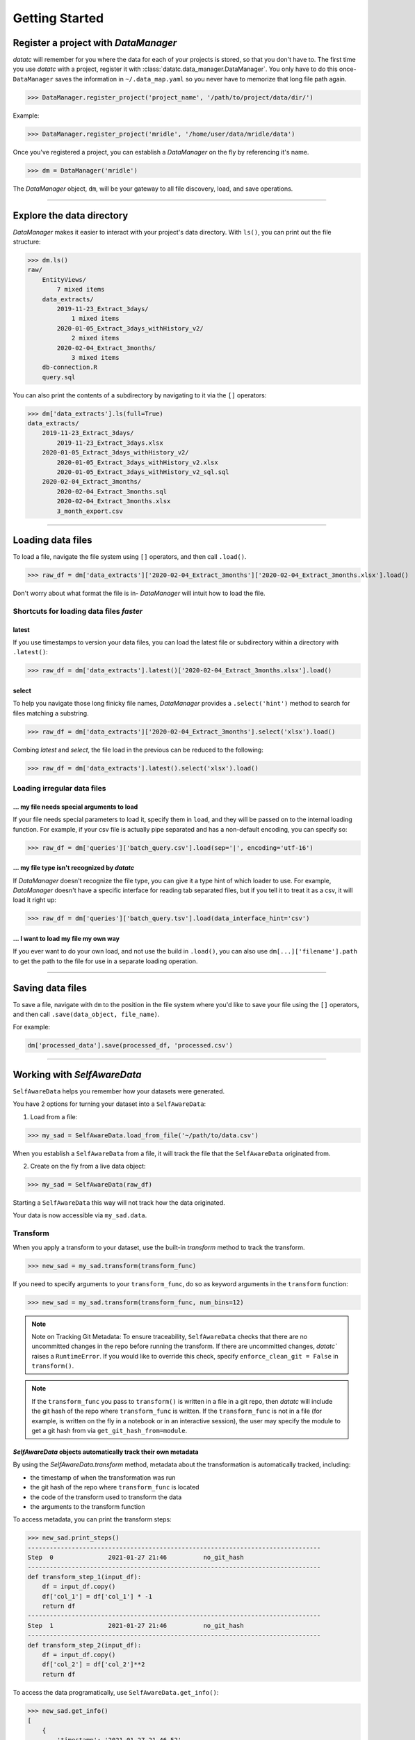 Getting Started
===============


Register a project with `DataManager`
-------------------------------------
`datatc` will remember for you where the data for each of your projects is stored, so that you don't have to. The first time you use `datatc` with a project, register it with :class:`datatc.data_manager.DataManager`. You only have to do this once- ``DataManager`` saves the information in ``~/.data_map.yaml`` so you never have to memorize that long file path again.

>>> DataManager.register_project('project_name', '/path/to/project/data/dir/')

Example:

>>> DataManager.register_project('mridle', '/home/user/data/mridle/data')

Once you've registered a project, you can establish a `DataManager` on the fly by referencing it's name.

>>> dm = DataManager('mridle')

The `DataManager` object, ``dm``, will be your gateway to all file discovery, load, and save operations.


----


Explore the data directory
--------------------------

`DataManager` makes it easier to interact with your project's data directory. With ``ls()``, you can print out the file structure:

>>> dm.ls()
raw/
    EntityViews/
        7 mixed items
    data_extracts/
        2019-11-23_Extract_3days/
            1 mixed items
        2020-01-05_Extract_3days_withHistory_v2/
            2 mixed items
        2020-02-04_Extract_3months/
            3 mixed items
    db-connection.R
    query.sql

You can also print the contents of a subdirectory by navigating to it via the ``[]`` operators:

>>> dm['data_extracts'].ls(full=True)
data_extracts/
    2019-11-23_Extract_3days/
        2019-11-23_Extract_3days.xlsx
    2020-01-05_Extract_3days_withHistory_v2/
        2020-01-05_Extract_3days_withHistory_v2.xlsx
        2020-01-05_Extract_3days_withHistory_v2_sql.sql
    2020-02-04_Extract_3months/
        2020-02-04_Extract_3months.sql
        2020-02-04_Extract_3months.xlsx
        3_month_export.csv


----


Loading data files
------------------

To load a file, navigate the file system using ``[]`` operators, and then call ``.load()``.

>>> raw_df = dm['data_extracts']['2020-02-04_Extract_3months']['2020-02-04_Extract_3months.xlsx'].load()


Don't worry about what format the file is in- `DataManager` will intuit how to load the file.


Shortcuts for loading data files *faster*
''''''''''''''''''''''''''''''''''''''''''

latest
..........
If you use timestamps to version your data files, you can load the latest file or subdirectory within a directory with ``.latest()``:

>>> raw_df = dm['data_extracts'].latest()['2020-02-04_Extract_3months.xlsx'].load()

select
..........

To help you navigate those long finicky file names, `DataManager` provides a ``.select('hint')`` method to search for files matching a substring.

>>> raw_df = dm['data_extracts']['2020-02-04_Extract_3months'].select('xlsx').load()

Combing *latest* and *select*, the file load in the previous can be reduced to the following:

>>> raw_df = dm['data_extracts'].latest().select('xlsx').load()

Loading irregular data files
''''''''''''''''''''''''''''''''''''''''''

... my file needs special arguments to load
................................................
If your file needs special parameters to load it, specify them in ``load``, and they will be passed on to the internal loading function.
For example, if your csv file is actually pipe separated and has a non-default encoding, you can specify so:

>>> raw_df = dm['queries']['batch_query.csv'].load(sep='|', encoding='utf-16')

... my file type isn't recognized by `datatc`
................................................
If `DataManager` doesn't recognize the file type, you can give it a type hint of which loader to use. For example, `DataManager` doesn't have a specific interface for reading tab separated files, but if you tell it to treat it as a csv, it will load it right up:

>>> raw_df = dm['queries']['batch_query.tsv'].load(data_interface_hint='csv')

... I want to load my file my own way
................................................
If you ever want to do your own load, and not use the build in ``.load()``, you can also use ``dm[...]['filename'].path`` to get the path to the file for use in a separate loading operation.


----


Saving data files
------------------

To save a file, navigate with ``dm`` to the position in the file system where you'd like to save your file using the ``[]`` operators, and then call ``.save(data_object, file_name)``.

For example:

.. code-block:: python

    dm['processed_data'].save(processed_df, 'processed.csv')


----


Working with `SelfAwareData`
--------------------------------------------

``SelfAwareData`` helps you remember how your datasets were generated.

You have 2 options for turning your dataset into a ``SelfAwareData``:

1. Load from a file:

>>> my_sad = SelfAwareData.load_from_file('~/path/to/data.csv')

When you establish a ``SelfAwareData`` from a file, it will track the file that the ``SelfAwareData`` originated from.

2. Create on the fly from a live data object:

>>> my_sad = SelfAwareData(raw_df)

Starting a ``SelfAwareData`` this way will not track how the data originated.

Your data is now accessible via ``my_sad.data``.

Transform
'''''''''

When you apply a transform to your dataset, use the built-in `transform` method to track the transform.

>>> new_sad = my_sad.transform(transform_func)

If you need to specify arguments to your ``transform_func``, do so as keyword arguments in the ``transform`` function:

>>> new_sad = my_sad.transform(transform_func, num_bins=12)

.. note::
    Note on Tracking Git Metadata: To ensure traceability, ``SelfAwareData`` checks that there are no uncommitted changes in the repo before running the transform.
    If there are uncommitted changes, `datatc`` raises a ``RuntimeError``. If you would like to override this check, specify ``enforce_clean_git = False`` in ``transform()``.

.. note::
    If the ``transform_func`` you pass to ``transform()`` is written in a file in a git repo, then `datatc` will include the git hash of the repo where ``transform_func`` is written.
    If the ``transform_func`` is not in a file (for example, is written on the fly in a notebook or in an interactive session),
    the user may specify the module to get a git hash from via ``get_git_hash_from=module``.


`SelfAwareData` objects automatically track their own metadata
.................................................................

By using the `SelfAwareData.transform` method, metadata about the transformation is automatically tracked, including:

* the timestamp of when the transformation was run
* the git hash of the repo where ``transform_func`` is located
* the code of the transform used to transform the data
* the arguments to the transform function

To access metadata, you can print the transform steps:

>>> new_sad.print_steps()
--------------------------------------------------------------------------------
Step  0               2021-01-27 21:46          no_git_hash
--------------------------------------------------------------------------------
def transform_step_1(input_df):
    df = input_df.copy()
    df['col_1'] = df['col_1'] * -1
    return df
--------------------------------------------------------------------------------
Step  1               2021-01-27 21:46          no_git_hash
--------------------------------------------------------------------------------
def transform_step_2(input_df):
    df = input_df.copy()
    df['col_2'] = df['col_2']**2
    return df

To access the data programatically, use ``SelfAwareData.get_info()``:

>>> new_sad.get_info()
[
    {
        'timestamp': '2021-01-27_21-46-52',
      'tag': '',
      'code': "def transform_step_1(input_df):\n    df = input_df.copy()\n    df['col_1'] = df['col_1'] * -1\n    return df\n",
      'kwargs': {},
      'git_hash': 'no_git_hash'
    },
    {
        'timestamp': '2021-01-27_21-46-55',
        'tag': '',
        'code': "def transform_step_2(input_df):\n    df = input_df.copy()\n    df['col_2'] = df['col_2']**2\n    return df\n",
        'kwargs': {},
        'git_hash': 'no_git_hash'
    }
]


Save
''''

There are 2 ways to save ``SelfAwareData`` objects.

1. If you are using ``DataManager``, then saving your ``SelfAwareData`` works the same as saving any other file with ``DataManager``.

>>> dm['directory'].save(sad, output_file_name)

2. You can also save ``SelfAwareData``, independently, without using ``DataManager``.

>>> sad.save(output_file_path)


Load
'''''''

Loading `SelfAwareData` works the same as loading any other data file with DataManager.

>>> sad = dm['feature_sets']['my_feature_set.csv'].load()

This load returns you a `SelfAwareData` object. This object contains not only the data you transformed and saved, but also the transformation function itself.

To access the data:

>>> sad.data

To view the code of the data's transformation function:

>>> sad.print_steps()

To rerun the same transformation function on a new data object:

>>> sad.rerun(new_df)

Loading `SelfAwareData` objects without ``DataManager``
.......................................................

You can also load ``SelfAwareData`` objects without going through ``DataManager``:

>>> sad = SelfAwareData.load(file_path)

However, ``SelfAwareData`` objects are saved to the file system as directories with long names, like ``sad_dir__2021-01-01_12-00__transform_1``.
When you interact with ``SelfAwareData`` via ``DataManager``, you can reference them like normal files (``transform_1.csv``), however, referencing them outside of ``DataMaanger`` is not as easy.

Loading `SelfAwareData` objects in dependency-incomplete environments
.............................................................................

If the `SelfAwareData` object is moved to a different environment where the dependencies for the code transform are not met,
use

>>> sad = SelfAwareDataDirectory.load(load_function=False)

to avoid a ``ModuleNotFoundError``.

``SelfAwareData`` Example
'''''''''''''''''''''''''

Here's a toy example of working with ``SelfAwareData``:

.. code-block:: python

    from datatc import DataManager, SelfAwareData

    dm = DataManager('datatc_demo')

    raw_sad = SelfAwareData.load_from_file(dm['raw']['iris.csv'].path)

    def petal_area(df):
        df['petal_area'] = df['petal_length'] * df['petal_width']
        return df

    area_sad = raw_sad.transform(petal_area, 'compute_petal_area')

    dm['processed'].save(area_sad, 'area.csv')

----


Working with File Types via `DataInterface`
------------------------------------------------

`DataInterface` provides a standard interface for interacting with all file types: ``save()`` and ``load()``. This abstracts away the exact saving and loading operations for specific file types.

If you want to work with a file type that `datatc` doesn't know about yet, you can create a `DataInterface` for it:

 1. Create a ``DataInterface`` that subclasses from ``DataInterfaceBase``, and implement the ``_interface_specific_save`` and ``_interface_specific_load`` functions.

 2. Register your new `DataInterface` with `DataInterfaceManager`:

    >>> DataInterfaceManager.register_data_interface(MyNewDataInterface)
